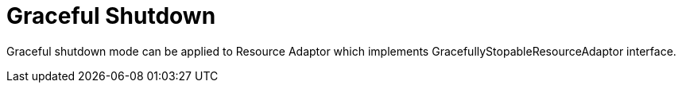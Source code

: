 
= Graceful Shutdown

Graceful shutdown mode can be applied to Resource Adaptor which implements GracefullyStopableResourceAdaptor interface.